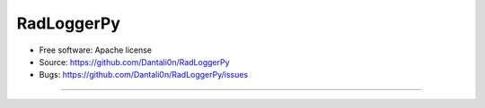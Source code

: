 ===============================
RadLoggerPy
===============================

* Free software: Apache license
* Source: https://github.com/Dantali0n/RadLoggerPy
* Bugs: https://github.com/Dantali0n/RadLoggerPy/issues
--------
